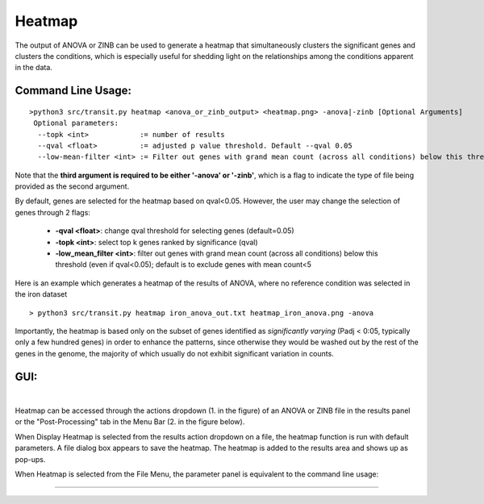 .. _heatmap:

Heatmap
=======

The output of ANOVA or ZINB can be used to generate a heatmap that
simultaneously clusters the significant genes and clusters the conditions,
which is especially useful for shedding light on the relationships
among the conditions apparent in the data.

Command Line Usage:
------

::

  >python3 src/transit.py heatmap <anova_or_zinb_output> <heatmap.png> -anova|-zinb [Optional Arguments]
   Optional parameters:
    --topk <int>            := number of results
    --qval <float>          := adjusted p value threshold. Default --qval 0.05
    --low-mean-filter <int> := Filter out genes with grand mean count (across all conditions) below this threshold(even if adjusted p-value < 0.05). Default --low-mean-filter 5


Note that the **third argument is required to be either '-anova' or '-zinb'**, 
which is a flag to indicate the type of file being provided as the second argument.

By default, genes are selected for the heatmap based on qval<0.05.
However, the user may change the selection of genes through 2 flags:

 * **-qval <float>**: change qval threshold for selecting genes (default=0.05)
 * **-topk <int>**: select top k genes ranked by significance (qval)
 * **-low_mean_filter <int>**: filter out genes with grand mean count (across all conditions) below this threshold (even if qval<0.05); default is to exclude genes with mean count<5

Here is an example which generates a heatmap of the results of ANOVA, where no reference condition was selected in the iron dataset

::

  > python3 src/transit.py heatmap iron_anova_out.txt heatmap_iron_anova.png -anova

.. image:: _images/iron_heatmap_anova.png
   :width: 300
   :align: center


Importantly, the heatmap is based only on the subset of genes
identified as *significantly varying* (Padj < 0:05, typically only a few
hundred genes) in order to enhance the patterns, since otherwise they would
be washed out by the rest of the genes in the genome, the majority of
which usually do not exhibit significant variation in counts.


GUI:
------
|
Heatmap can be accessed through the actions dropdown (1. in the figure) of an ANOVA or ZINB file in the results panel or the "Post-Processing" tab in the Menu Bar (2. in the figure below).

When Display Heatmap is selected from the results action dropdown on a file, the heatmap function is run with default parameters.
A file dialog box appears to save the heatmap. The heatmap is added to the results area and shows up as pop-ups.


.. image:: _images/heatmap_selection_gui.png
   :width: 1000
   :align: center

When Heatmap is selected from the File Menu, the parameter panel is equivalent to the command line usage:

.. image:: _images/heatmap_parameter_panel.png
   :width: 1000
   :align: center

.. rst-class:: transit_sectionend
----

